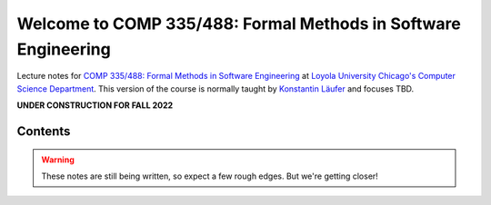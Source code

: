 Welcome to COMP 335/488: Formal Methods in Software Engineering
===============================================================

Lecture notes for `COMP 335/488: Formal Methods in Software Engineering <http://courses.cs.luc.edu/html/comp335.html>`_ at `Loyola University Chicago's <http://luc.edu>`_ `Computer Science Department <http://luc.edu/cs>`_.
This version of the course is normally taught by `Konstantin Läufer <https://github.com/klaeufer>`_ and focuses TBD.

**UNDER CONSTRUCTION FOR FALL 2022**

Contents
--------

.. warning:: These notes are still being written, so expect a few rough edges. But we're getting closer!

	 
